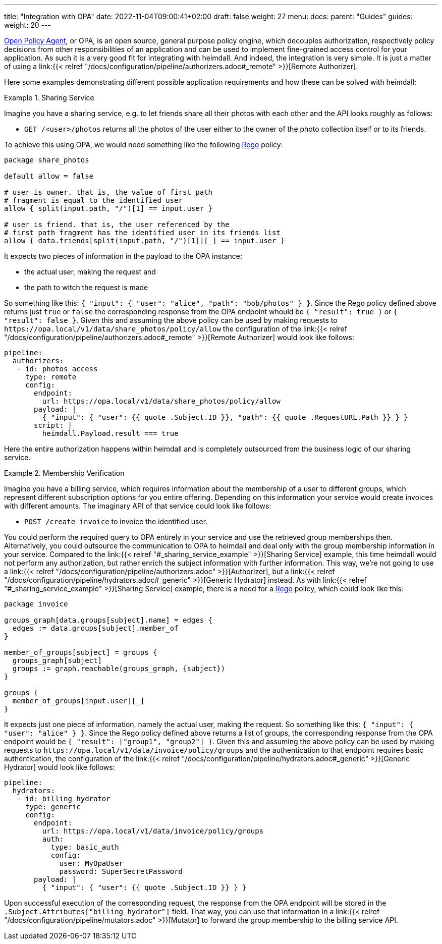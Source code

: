 ---
title: "Integration with OPA"
date: 2022-11-04T09:00:41+02:00
draft: false
weight: 27
menu:
  docs:
    parent: "Guides"
  guides:
    weight: 20
---

https://www.openpolicyagent.org/[Open Policy Agent], or OPA, is an open source, general purpose policy engine, which decouples authorization, respectively policy decisions from other responsibilities of an application and can be used to implement fine-grained access control for your application. As such it is a very good fit for integrating with heimdall. And indeed, the integration is very simple. It is just a matter of using a link:{{< relref "/docs/configuration/pipeline/authorizers.adoc#_remote" >}}[Remote Authorizer].

Here some examples demonstrating different possible application requirements and how these can be solved with heimdall:

[[_sharing_service_example]]
.Sharing Service
====
Imagine you have a sharing service, e.g. to let friends share all their photos with each other and the API looks roughly as follows:

* `GET /<user>/photos` returns all the photos of the user either to the owner of the photo collection itself or to its friends.

To achieve this using OPA, we would need something like the following https://www.openpolicyagent.org/docs/latest/policy-language/[Rego] policy:

[source, rego]
----
package share_photos

default allow = false

# user is owner. that is, the value of first path
# fragment is equal to the identified user
allow { split(input.path, "/")[1] == input.user }

# user is friend. that is, the user referenced by the
# first path fragment has the identified user in its friends list
allow { data.friends[split(input.path, "/")[1]][_] == input.user }
----

It expects two pieces of information in the payload to the OPA instance:

* the actual user, making the request and
* the path to witch the request is made

So something like this: `{ "input": { "user": "alice", "path": "bob/photos" } }`. Since the Rego policy defined above returns just `true` or `false` the corresponding response from the OPA endpoint whould be `{ "result": true }` or `{ "result": false }`. Given this and assuming the above policy can be used by making requests to `\https://opa.local/v1/data/share_photos/policy/allow` the configuration of the link:{{< relref "/docs/configuration/pipeline/authorizers.adoc#_remote" >}}[Remote Authorizer] would look like follows:

[source, yaml]
----
pipeline:
  authorizers:
   - id: photos_access
     type: remote
     config:
       endpoint:
         url: https://opa.local/v1/data/share_photos/policy/allow
       payload: |
         { "input": { "user": {{ quote .Subject.ID }}, "path": {{ quote .RequestURL.Path }} } }
       script: |
         heimdall.Payload.result === true
----

Here the entire authorization happens within heimdall and is completely outsourced from the business logic of our sharing service.

====

.Membership Verification
====
Imagine you have a billing service, which requires information about the membership of a user to different groups, which represent different subscription options for you entire offering. Depending on this information your service would create invoices with different amounts. The imaginary API of that service could look like follows:

* `POST /create_invoice` to invoice the identified user.

You could perform the required query to OPA entirely in your service and use the retrieved group memberships then. Alternatively, you could outsource the communication to OPA to heimdall and deal only with the group membership information in your service. Compared to the link:{{< relref "#_sharing_service_example" >}}[Sharing Service] example, this time heimdall would not perform any authorization, but rather enrich the subject information with further information. This way, we're not going to use a link:{{< relref "/docs/configuration/pipeline/authorizers.adoc" >}}[Authorizer], but a link:{{< relref "/docs/configuration/pipeline/hydrators.adoc#_generic" >}}[Generic Hydrator] instead. As with link:{{< relref "#_sharing_service_example" >}}[Sharing Service] example, there is a need for a https://www.openpolicyagent.org/docs/latest/policy-language/[Rego] policy, which could look like this:

[source, rego]
----
package invoice

groups_graph[data.groups[subject].name] = edges {
  edges := data.groups[subject].member_of
}

member_of_groups[subject] = groups {
  groups_graph[subject]
  groups := graph.reachable(groups_graph, {subject})
}

groups {
  member_of_groups[input.user][_]
}
----

It expects just one piece of information, namely the actual user, making the request. So something like this: `{ "input": { "user": "alice" } }`. Since the Rego policy defined above returns a list of groups, the corresponding response from the OPA endpoint would be `{ "result": ["group1", "group2"] }`. Given this and assuming the above policy can be used by making requests to `\https://opa.local/v1/data/invoice/policy/groups` and the authentication to that endpoint requires basic authentication, the configuration of the link:{{< relref "/docs/configuration/pipeline/hydrators.adoc#_generic" >}}[Generic Hydrator] would look like follows:

[source, yaml]
----
pipeline:
  hydrators:
   - id: billing_hydrator
     type: generic
     config:
       endpoint:
         url: https://opa.local/v1/data/invoice/policy/groups
         auth:
           type: basic_auth
           config:
             user: MyOpaUser
             password: SuperSecretPassword
       payload: |
         { "input": { "user": {{ quote .Subject.ID }} } }
----

Upon successful execution of the corresponding request, the response from the OPA endpoint will be stored in the `.Subject.Attributes["billing_hydrator"]` field. That way, you can use that information in a link:{{< relref "/docs/configuration/pipeline/mutators.adoc" >}}[Mutator] to forward the group membership to the billing service API.

====




